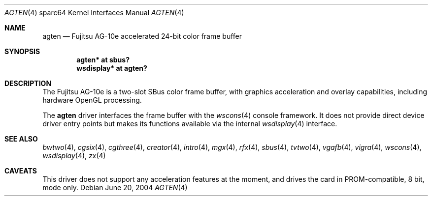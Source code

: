 .\"	$OpenBSD: agten.4,v 1.3 2004/09/30 19:59:27 mickey Exp $
.\" Copyright (c) 2003 Miodrag Vallat.  All rights reserved.
.\"
.\" Redistribution and use in source and binary forms, with or without
.\" modification, are permitted provided that the following conditions
.\" are met:
.\" 1. Redistributions of source code must retain the above copyright
.\"    notice, this list of conditions and the following disclaimer.
.\" 2. Redistributions in binary form must reproduce the above copyright
.\"    notice, this list of conditions and the following disclaimer in the
.\"    documentation and/or other materials provided with the distribution.
.\"
.\" THIS SOFTWARE IS PROVIDED BY THE AUTHOR ``AS IS'' AND ANY EXPRESS OR
.\" IMPLIED WARRANTIES, INCLUDING, BUT NOT LIMITED TO, THE IMPLIED
.\" WARRANTIES OF MERCHANTABILITY AND FITNESS FOR A PARTICULAR PURPOSE ARE
.\" DISCLAIMED.  IN NO EVENT SHALL THE AUTHOR BE LIABLE FOR ANY DIRECT,
.\" INDIRECT, INCIDENTAL, SPECIAL, EXEMPLARY, OR CONSEQUENTIAL DAMAGES
.\" (INCLUDING, BUT NOT LIMITED TO, PROCUREMENT OF SUBSTITUTE GOODS OR
.\" SERVICES; LOSS OF USE, DATA, OR PROFITS; OR BUSINESS INTERRUPTION)
.\" HOWEVER CAUSED AND ON ANY THEORY OF LIABILITY, WHETHER IN CONTRACT,
.\" STRICT LIABILITY, OR TORT (INCLUDING NEGLIGENCE OR OTHERWISE) ARISING IN
.\" ANY WAY OUT OF THE USE OF THIS SOFTWARE, EVEN IF ADVISED OF THE
.\" POSSIBILITY OF SUCH DAMAGE.
.\"
.Dd June 20, 2004
.Dt AGTEN 4 sparc64
.Os
.Sh NAME
.Nm agten
.Nd Fujitsu AG-10e accelerated 24-bit color frame buffer
.Sh SYNOPSIS
.Cd "agten* at sbus?"
.Cd "wsdisplay* at agten?"
.Sh DESCRIPTION
The
.Tn Fujitsu
AG-10e
is a two-slot SBus color frame buffer, with graphics acceleration
and overlay capabilities, including hardware OpenGL processing.
.Pp
The
.Nm
driver interfaces the frame buffer with the
.Xr wscons 4
console framework.
It does not provide direct device driver entry points
but makes its functions available via the internal
.Xr wsdisplay 4
interface.
.Sh SEE ALSO
.Xr bwtwo 4 ,
.Xr cgsix 4 ,
.Xr cgthree 4 ,
.Xr creator 4 ,
.Xr intro 4 ,
.Xr mgx 4 ,
.Xr rfx 4 ,
.Xr sbus 4 ,
.Xr tvtwo 4 ,
.Xr vgafb 4 ,
.Xr vigra 4 ,
.Xr wscons 4 ,
.Xr wsdisplay 4 ,
.Xr zx 4
.Sh CAVEATS
This driver does not support any acceleration features at the moment, and
drives the card in PROM-compatible, 8 bit, mode only.
